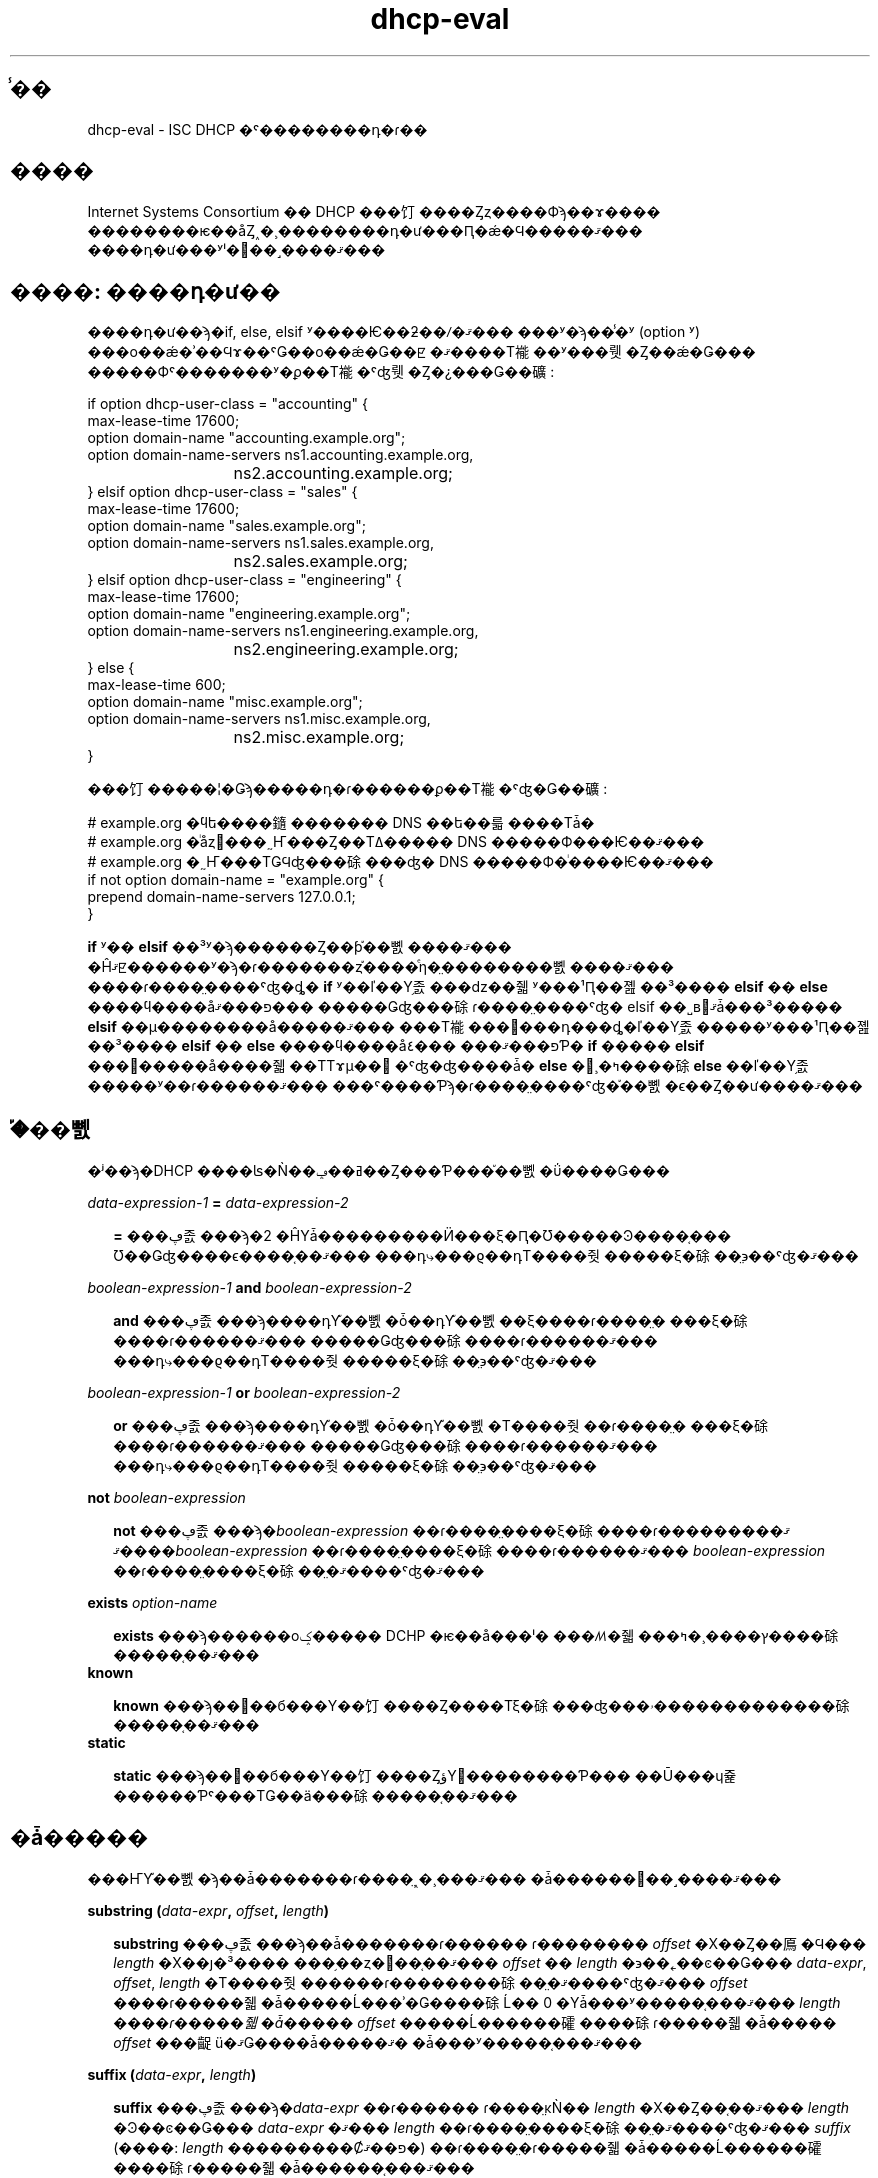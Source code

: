.\"	$NetBSD: dhcp-eval.5,v 1.2.6.1 2024/02/29 11:39:19 martin Exp $
.\"
.\"	Id: dhcp-eval.5,v 1.5 2009/11/24 02:06:56 sar Exp 
.\"
.\" Copyright (C) 2004-2022 Internet Systems Consortium, Inc. ("ISC")
.\" Copyright (c) 1996-2003 by Internet Software Consortium
.\"
.\" Permission to use, copy, modify, and distribute this software for any
.\" purpose with or without fee is hereby granted, provided that the above
.\" copyright notice and this permission notice appear in all copies.
.\"
.\" THE SOFTWARE IS PROVIDED "AS IS" AND ISC DISCLAIMS ALL WARRANTIES
.\" WITH REGARD TO THIS SOFTWARE INCLUDING ALL IMPLIED WARRANTIES OF
.\" MERCHANTABILITY AND FITNESS.  IN NO EVENT SHALL ISC BE LIABLE FOR
.\" ANY SPECIAL, DIRECT, INDIRECT, OR CONSEQUENTIAL DAMAGES OR ANY DAMAGES
.\" WHATSOEVER RESULTING FROM LOSS OF USE, DATA OR PROFITS, WHETHER IN AN
.\" ACTION OF CONTRACT, NEGLIGENCE OR OTHER TORTIOUS ACTION, ARISING OUT
.\" OF OR IN CONNECTION WITH THE USE OR PERFORMANCE OF THIS SOFTWARE.
.\"
.\"   Internet Systems Consortium, Inc.
.\"   PO Box 360
.\"   Newmarket, NH 03857 USA
.\"   <info@isc.org>
.\"   https://www.isc.org/
.\"
.\" $FreeBSD: doc/ja_JP.eucJP/man/man5/dhcp-eval.5,v 1.2 2002/05/23 04:17:13 horikawa Exp $
.TH dhcp-eval 5
.SH ̾��
dhcp-eval - ISC DHCP �ˤ��������դ�ɾ��
.SH ����
Internet Systems Consortium �� DHCP ���饤����Ȥȥ����Фϡ��ɤ����
��������ѥ��åȤ˰�¸��������դ�ư���Ԥ�ǽ�Ϥ�����ޤ���
����դ�ư���ʸˡ�򤳤��˼����ޤ���
.SH ����: ����դ�ư��
����դ�ư��ϡ�if, else, elsif ʸ����Ѥ��ƻ��ꤷ�ޤ���
���ʸ�ϡ��̾�ʸ (option ʸ) ���о��ǽ�ʾ��Ϥɤ��ˤǤ��о��ǽ�Ǥ��ꡢ
�ޤ����Τ褦��ʸ���뤳�Ȥ��ǽ�Ǥ���
�����Фˤ�������ʸ�ϼ��Τ褦�ˤʤ뤳�Ȥ�¿���Ǥ��礦:
.PP
.nf
if option dhcp-user-class = "accounting" {
  max-lease-time 17600;
  option domain-name "accounting.example.org";
  option domain-name-servers ns1.accounting.example.org,
			     ns2.accounting.example.org;
} elsif option dhcp-user-class = "sales" {
  max-lease-time 17600;
  option domain-name "sales.example.org";
  option domain-name-servers ns1.sales.example.org,
			     ns2.sales.example.org;
} elsif option dhcp-user-class = "engineering" {
  max-lease-time 17600;
  option domain-name "engineering.example.org";
  option domain-name-servers ns1.engineering.example.org,
			     ns2.engineering.example.org;
} else {
  max-lease-time 600;
  option domain-name "misc.example.org";
  option domain-name-servers ns1.misc.example.org,
			     ns2.misc.example.org;
}
.fi
.PP
���饤�����¦�Ǥϡ�����դ�ɾ������ϼ��Τ褦�ˤʤ�Ǥ��礦:
.PP
.nf
# example.org �ϥե����䥦������� DNS ��ե��륿����Τǡ�
# example.org �ͥåȥ���˷Ҥ���Ȥ��Τߡ����� DNS �����Ф���Ѥ��ޤ���
# example.org �˷Ҥ���ΤǤϤʤ���硢���ʤ� DNS �����Ф�ͥ����Ѥ��ޤ���
if not option domain-name = "example.org" {
  prepend domain-name-servers 127.0.0.1;
}
.fi
.PP
.B if
ʸ��
.B elsif
��³ʸ�ϡ������Ȥ��ƥ֡��뼰����ޤ���
�Ĥޤꡢ������ʸ�ϡ�ɾ�������ȥ֡����ͤη�̤��������뼰����ޤ���
����ɾ����̤����ˤʤ�ȡ�
.B if
ʸ��ľ��Υ֥졼���ǳ��줿ʸ���¹Ԥ��졢��³����
.B elsif
��
.B else
����ϥ����åפ���ޤ���
�����Ǥʤ���硢ɾ����̤����ˤʤ� elsif ��˽в񤦤ޤǡ���³�����
.B elsif
��μ��������å�����ޤ���
���Τ褦���᤬���դ���ȡ�ľ��Υ֥졼�����ʸ���¹Ԥ��졢��³����
.B elsif
��
.B else
����ϥ����åפ���ޤ���
���٤Ƥ�
.B if
�����
.B elsif
���᤬�����å����줿��ΤΤɤμ��⿿�ˤʤ�ʤ����ǡ�
.B else
�᤬¸�ߤ����硢
.B else
��ľ��Υ֥졼�����ʸ��ɾ������ޤ���
���ˤ����Ƥϡ�ɾ����̤����ˤʤ�֡��뼰�ϵ��Ȥ��ư����ޤ���
.SH �֡��뼰
�ʲ��ϡ�DHCP ����ʪ�Ǹ��ߥ��ݡ��Ȥ���Ƥ���֡��뼰�ΰ����Ǥ���
.PP
.I data-expression-1 \fB=\fI data-expression-2\fR
.RS 0.25i
.PP
\fB=\fR ���ڥ졼���ϡ�2 �ĤΥǡ���������Ӥ���ξ�Ԥ�Ʊ�����Ͽ����֤���
Ʊ��Ǥʤ����ϵ����֤��ޤ���
���դ⤷���ϱ��դΤ����줫�����ξ�硢��̤϶��ˤʤ�ޤ���
.RE
.PP
.I boolean-expression-1 \fBand\fI boolean-expression-2\fR
.PP
.RS 0.25i
\fBand\fR ���ڥ졼���ϡ����դΥ֡��뼰�ȱ��դΥ֡��뼰��ξ����ɾ����̤�
���ξ�硢����ɾ������ޤ���
�����Ǥʤ���硢����ɾ������ޤ���
���դ⤷���ϱ��դΤ����줫�����ξ�硢��̤϶��ˤʤ�ޤ���
.RE
.PP
.I boolean-expression-1 \fBor\fI boolean-expression-2\fR
.PP
.RS 0.25i
\fBor\fR ���ڥ졼���ϡ����դΥ֡��뼰�ȱ��դΥ֡��뼰�Τ����줫��ɾ����̤�
���ξ�硢����ɾ������ޤ���
�����Ǥʤ���硢����ɾ������ޤ���
���դ⤷���ϱ��դΤ����줫�����ξ�硢��̤϶��ˤʤ�ޤ���
.RE
.PP
.B not \fIboolean-expression
.PP
.RS 0.25i
\fBnot\fR ���ڥ졼���ϡ�\fIboolean-expression\fR ��ɾ����̤����ξ�硢
����ɾ������ޤ���
�ޤ���\fIboolean-expression\fR ��ɾ����̤����ξ�硢����ɾ������ޤ���
\fIboolean-expression\fR ��ɾ����̤����ξ�硢��̤�ޤ����ˤʤ�ޤ���
.RE
.PP
.B exists \fIoption-name\fR
.PP
.RS 0.25i
\fBexists\fR ���ϡ������оݤ����� DCHP �ѥ��å���ˡ�
���ꤵ�줿���ץ����¸�ߤ����硢�����֤��ޤ���
.RE
.B known
.PP
.RS 0.25i
\fBknown\fR ���ϡ��׵��б���Υ��饤����Ȥ����Τξ�硢
���ʤ���ۥ�������������硢�����֤��ޤ���
.RE
.B static
.PP
.RS 0.25i
\fBstatic\fR ���ϡ��׵��б���Υ��饤����ȤؤΥ꡼��������Ƥ���
��Ū���ɥ쥹������Ƥˤ���ΤǤ��ä���硢�����֤��ޤ���
.RE
.SH �ǡ�����
���ҤΥ֡��뼰�ϡ��ǡ�������ɾ����̤˰�¸���ޤ���
�ǡ������򤳤��˼����ޤ���
.PP
.B substring (\fIdata-expr\fB, \fIoffset\fB, \fIlength\fB)\fR
.PP
.RS 0.25i
\fBsubstring\fR ���ڥ졼���ϡ��ǡ�������ɾ������
ɾ�������� \fIoffset\fR �Х��Ȥ��鳫�Ϥ��� \fIlength\fR �Х��ȷ�³����
���֥��ȥ�󥰤��֤��ޤ���
\fIoffset\fR �� \fIlength\fR �϶��˿��ͼ��Ǥ���
\fIdata-expr\fR, \fIoffset\fR, \fIlength\fR �Τ����줫������ɾ��������硢
��̤�ޤ����ˤʤ�ޤ���
\fIoffset\fR ����ɾ�����줿�ǡ�����Ĺ���ʾ�Ǥ����硢
Ĺ�� 0 �Υǡ���ʸ�����֤���ޤ���
\fIlength\fI ����ɾ�����줿�ǡ����� \fIoffset\fR �����Ĺ������礭����硢
ɾ�����줿�ǡ����� \fIoffset\fR ���齪ü�ޤǤ����ǡ�����ޤ�
�ǡ���ʸ�����֤���ޤ���
.RE
.PP
.B suffix (\fIdata-expr\fB, \fIlength\fB)\fR
.PP
.RS 0.25i
\fBsuffix\fR ���ڥ졼���ϡ�\fIdata-expr\fR ��ɾ������
ɾ����̤κǸ�� \fIlength\fR �Х��Ȥ��֤��ޤ���
\fIlength\fR �Ͽ��ͼ��Ǥ���
\fIdata-expr\fR �ޤ��� \fIlength\fR ��ɾ����̤����ξ�硢
��̤�ޤ����ˤʤ�ޤ���
\fIsuffix\fR
(����: \fIlength\fR ���������Ȼפ��ޤ�)
��ɾ����̤�ɾ�����줿�ǡ�����Ĺ������礭����硢
ɾ�����줿�ǡ������֤���ޤ���
.\" horikawa@jp.FreeBSD.org 2002/04/29
.RE
.PP
.B option \fIoption-name\fR
.PP
.RS 0.25i
\fBoption\fR ���ڥ졼���ϡ������Ф�����������Υѥ��åȤ���Ρ�
���ꤷ�����ץ��������Ƥ��֤��ޤ���
.RE
.PP
.B config-option \fIoption-name\fR
.PP
.RS 0.25i
\fBconfig-option\fR ���ڥ졼���ϡ����ꤷ�����ץ������Ф���
DHCP ���饤����Ȥޤ��ϥ����Ф����Ф���褦���ꤵ�줿�ͤ��֤��ޤ���
.RE
.PP
.B hardware
.PP
.RS 0.25i
\fBhardware\fR ���ڥ졼���ϡ��ǡ������ȥ�󥰤��֤��ޤ���
�ǡ������ȥ�󥰤κǽ�����Ǥϡ�
�оݥѥ��åȤ������ͥåȥ�����󥿥ե������Υ����פǤ��ꡢ
��³�������Ǥϡ����饤����ȤΥ���إ��ɥ쥹�Ǥ���
�ѥ��åȤ�¸�ߤ��ʤ����⤷���� RFC2131 \fIhlen\fR �ե�����ɤ�̵���ʾ�硢
��̤϶��ˤʤ�ޤ���
�ϡ��ɥ����������פˤϡ��������ͥå� (1)���ȡ������� (6)��
FDDI (8) ���ޤޤ�ޤ���
�ϡ��ɥ����������פ� IETF �ˤ�äƵ��ꤵ�졢
�ɤΤ褦�˥����פο��ͤ��������뤫�ξܺ٤� RFC2131
(ISC DHCP ����ʪ�Ǥϡ�doc/ ���֥ǥ��쥯�ȥ�ˤ���ޤ�) �򻲾Ȥ��Ƥ���������
.RE
.PP
.B packet (\fIoffset\fB, \fIlength\fB)\fR
.PP
.RS 0.25i
\fBpacket\fR ���ڥ졼���ϡ��оݥѥ��åȤλ�����ʬ���֤�����
�оݥѥ��åȤ�̵��ʸ̮�Ǥ϶����֤��ޤ���
\fIoffset\fR �� \fIlength\fR �ϡ�
\fBsubstring\fR ���ڥ졼����Ʊ�ͤˡ��ѥ��åȤ����Ƥ�Ŭ�Ѥ���ޤ���
.RE
.PP
.I string
.PP
.RS 0.25i
�������Ȥǳ��줿���ȥ�󥰤ϥǡ������Ȥ��ƻ����ǽ�Ǥ��ꡢ
�������Ȥδ֤� ASCII ���󥳡��ɤ����Υƥ����Ȥ��֤��ޤ���
�Хå�����å��� ('\\') ʸ���� C �ץ������Τ褦�����̰�������ޤ�:
���ʤ�� '\\t' �ϥ��֤�'\\r' ��������'\\n' �ϲ��Ԥ�'\\b' �ϥ٥��
��̣���ޤ���
8 �ʿ��ͤ� '\\nnn' �ǻ����ǽ�Ǥ��ꡢnnn �� 0 �ʾ� 0377 �ʲ��� 8 �ʿ��ͤǤ���
16 �ʿ��ͤ� '\\xnn' �ǻ����ǽ�Ǥ��ꡢnn �� 0 �ʾ� 0xff �ʲ��� 16 �ʿ��ͤǤ���
.\" �ͤ��ϰϤθ���ˤĤ��Ƥϡ�Murray ��ͳ�ǥ�ݡ��Ⱥ�
.\" horikawa@jp.FreeBSD.org 2002/05/01
.RE
.PP
.I colon-separated hexadecimal list
.PP
.RS 0.25i
������Ƕ��ڤ�줿 16 �ʿ��Υ����ƥå��ͤΥꥹ�Ȥ�
�ǡ������Ȥ��ƻ����ǽ�Ǥ���
.RE
.PP
.B concat (\fIdata-expr1\fB, ..., \fIdata-exprN\fB)\fR
.RS 0.25i
����ɾ�����졢��ɾ����̤����ּ��ν��֤�Ϣ�뤵��ޤ���
���ּ��Τ����줫��ɾ����̤����ˤʤ��硢Ϣ��η�̤϶��ˤʤ�ޤ���
.RE
.PP
.B reverse (\fInumeric-expr1\fB, \fIdata-expr2\fB)\fR
.RS 0.25i
2 �Ĥμ���ɾ�����졢�ǡ�������ɾ����̤����ξ��ȿž����ޤ���
ȿž�ϡ����ͼ��ǻ��ꤵ����礭����ñ�̤ǹԤ��ޤ���
�㤨�С����ͼ���ɾ����̤� 4 �ξ��ǡ�
�ǡ�������ɾ����̤� 12 �Х��Ȥˤʤ��硢
reverse ����ɾ����̤ϡ����Τ褦�� 12 �Х��ȤΥǡ����ˤʤ�ޤ���
���ʤ�������ϤκǸ�� 4 �Х��ȡ������ 4�Х��ȡ��ǽ�� 4 �Х��Ȥ�
��ˤʤ�ޤ���
.RE
.PP
.B leased-address
.RS 0.25i
�����ʤ�ʸ̮�ˤ����Ƥ⡢
�׵�����оݤȤʤäƤ��륯�饤����Ȥ� IP ���ɥ쥹��������ƺѤξ�硢
���� IP ���ɥ쥹���֤���ޤ���
.RE
.PP
.B binary-to-ascii (\fInumeric-expr1\fB, \fInumeric-expr2\fB,
.B \fIdata-expr1\fB,\fR \fIdata-expr2\fB)\fR
.RS 0.25i
data-expr2 ��ɾ����̤�ƥ����ȥ��ȥ�󥰤��Ѵ����ޤ���
���Υƥ����ȥ��ȥ����Ǥϡ�
data-expr2 ��ɾ����̤γ����Ǥ���1 �Ĥο��ͤˤʤ�ޤ���
�ƿ��ͤϡ����줾�졢data-expr1 ��ɾ����̤ˤ�äƶ��ڤ��ޤ���
numeric-expr1 ��ɾ����̤ϡ���� (2 ���� 16) �Ǥ��ꡢ
���δ���˿��ͤ��Ѵ�����ޤ���
numeric-expr2 ��ɾ����̤ϡ��ƿ��ͤΥӥå����Ǥ��ꡢ
8, 16, 32 �Τ����줫�Ǥ���
.PP
�ǽ�� 3 �ĤΥ����פμ�����Ȥ��ơ�
���饤����Ȥ˳�����Ƥ�줿 IP ���ɥ쥹�Ѥ�
PTR �쥳���ɤ�̾�����������뤿��˻��Ѳ�ǽ�ʼ��򼨤��ޤ�
.RE
.PP
.nf
        concat (binary-to-ascii (10, 8, ".",
                                 reverse (1, leased-address)),
                ".in-addr.arpa.");

.fi
.PP
.B encode-int (\fInumeric-expr\fB, \fIwidth\fB)\fR
.RS 0.25i
���ͼ���ɾ�����졢���ꤵ�줿���Υǡ������ȥ�󥰤�
�ͥåȥ���Х��Ƚ� (�Ǿ�̥Х��Ȥ��ǽ�) �ǥ��󥳡��ɤ���ޤ���
���ͼ���ɾ����̤������ͤˤʤ��硢��̤�ޤ����Ǥ���
.RE
.\" ���� ".RE" ��̵���ȡ�����ǥ�Ȥ��������ʤ��Ǥ�
.\" horikawa@jp.FreeBSD.org 2002/04/29
.PP
.B pick-first-value (\fIdata-expr1\fR [ ... \fIexpr\fRn ] \fB)\fR
.RS 0.25i
pick-first-value �ؿ��ϡ�Ǥ�ոĤΥǡ������������ޤ���
�ꥹ�Ȥ���Ƭ����Ƽ���ɾ�����졢
ɾ����̤����ǤϤʤ��������դ���ޤǤ��줬³���ޤ���
���μ����֤��졢���μ��˸�³���뼰��ɾ������ޤ���
���٤Ƥμ���ɾ����̤����ξ�硢�����ͤ��֤���ޤ���
.RE
.PP
.B host-decl-name
.RS 0.25i
host-decl-name �ؿ��ϡ������׵�����оݤȤʤäƤ��륯�饤����Ȥ˥ޥå����롢
�ۥ��������̾�����֤��ޤ���
�ɤΥۥ��������ޥå����ʤ���硢��̤϶��ˤʤ�ޤ���
.RE
.SH ���ͼ�
���ͼ��ϡ�ɾ����̤������ˤʤ뼰�Ǥ���
���̤ˡ������κ��祵������ 32 �ӥå�̤���Ǥ���Ȳ��ꤹ�٤��ǤϤ���ޤ��󤬡�
���������٤� 32 �ӥåȤ�ۤ��뤳�ȤϤ������ޤ���
.PP
.B extract-int (\fIdata-expr\fB, \fIwidth\fB)\fR
.PP
.RS 0.25i
\fBextract-int\fR ���ڥ졼���ϡ��ͥåȥ���Х��Ƚ��������
���ꤷ���ǡ�������ɾ����̤�����Ф��ޤ���
���ϡ����Ф������Υӥå����Ǥ���
���ߡ����ݡ��Ȥ���Ƥ������� 8, 16, 32 �Τ����줫�Ǥ���
�ǡ�������ɾ����̤������ꤷ���礭���������ȼ��Ф��Τ�
��ʬ�ʥӥåȤ��󶡤��ʤ���硢�����ͤ��֤���ޤ���
.RE
.PP
.B lease-time
.PP
.RS 0.25i
���ߤΥ꡼���δ��֤Ǥ���
���ʤ�������ߤλ���ȥ꡼���δ��¤��ڤ�����Ȥκ��Ǥ���
.RE
.PP
.I number
.PP
.RS 0.25i
0 ����ɽ����ǽ�ʺ��祵�������ϰϤ�Ǥ�դο��ͤ򡢿��ͼ��Ȥ��ƻ����ǽ�Ǥ���
.RE
.PP
.B client-state
.PP
.RS 0.25i
�����оݤΥ��饤����Ȥθ��ߤξ��֤Ǥ���
DHCP ���饤���������ե�����ˤ����ƤΤ�ͭ�ѤǤ���
��������ͤϼ����̤�Ǥ�:
.TP 2
.I \(bu
Booting - DHCP ���饤����Ȥ� INIT ���֤Ǥ��ꡢ
IP ���ɥ쥹��ޤ������ޤ���
��������������å������� DHCPDISCOVER �Ǥ��ꡢ
����ϥ֥����ɥ��㥹�Ȥ���ޤ���
.TP
.I \(bu
Reboot - DHCP ���饤����Ȥ� INIT-REBOOT ���֤Ǥ���
IP ���ɥ쥹������ޤ����ޤ����Ѥ��Ƥ��ޤ���
��������������å������� DHCPREQUEST �Ǥ��ꡢ
����ϥ֥����ɥ��㥹�Ȥ���ޤ���
����������ʹ�����ʤ��ȡ����饤����ȤϤ��Υ��ɥ쥹�˥Х���ɤ���
BOUND ���֤����ܤ��ޤ���
.TP
.I \(bu
Select - DHCP ���饤����Ȥ� SELECTING ���֤Ǥ���
���ʤ��Ȥ� 1 �Ĥ� DHCPOFFER ��å������ϼ������ޤ�������
¾�� DHCPOFFER ��å�������¾�Υ����Ф��������뤫�ɤ����ԤäƤ��ޤ���
SELECTING ���֤Ǥϥ�å���������������ޤ���
.TP
.I \(bu
Request - DHCP ���饤����Ȥ� REQUESTING ���֤Ǥ���
���ʤ��Ȥ� 1 �Ĥ� DHCPOFFER ��å��������������
���Τ����Τɤ���׵᤹�뤫���򤷤ޤ�����
��������������å������� DHCPREQUEST ��å������Ǥ��ꡢ
����ϥ֥����ɥ��㥹�Ȥ���ޤ���
.TP
.I \(bu
Bound - DHCP ���饤����Ȥ� BOUND ���֤Ǥ���
IP ���ɥ쥹���ͭ���Ƥ��ޤ���
���ξ��֤Ǥϥ�å���������������ޤ���
.TP
.I \(bu
Renew - DHCP ���饤����Ȥ� RENEWING ���֤Ǥ���
IP ���ɥ쥹���ͭ���Ƥ��ꡢ����򹹿����뤿��˥����Ф���³���ߤƤ��ޤ���
��������������å������� DHCPREQUEST ��å������Ǥ��ꡢ
����ϥ����Ф�ľ�ܥ�˥��㥹�Ȥ���ޤ���
.TP
.I \(bu
Rebind - DHCP ���饤����Ȥ� REBINDING ���֤Ǥ���
IP ���ɥ쥹���ͭ���Ƥ��ꡢ
����򹹿����뤿���Ǥ�դΥ����Ф���³���ߤƤ��ޤ���
��������������å������� DHCPREQUEST ��å������Ǥ��ꡢ
����ϥ֥����ɥ��㥹�Ȥ���ޤ���
.RE
.SH ����: ����
����ʸ����Ѥ��ơ�ɸ���������ͥ�˾����������ǽ�Ǥ���
����ʸ�ϡ���ά��ǽ�� priority
(\fBfatal\fR, \fBerror\fR, \fBinfo\fR, \fBdebug\fR �Τ����줫) �ȡ�
�ǡ���������ޤ���
.PP
.B log (\fIpriority\fB, \fIdata-expr\fB)\fR
.\" "\FB" �� "\fB" ��������
.\" horikawa@jp.FreeBSD.org 2002/04/29
.PP
����ʸ�ϡ�ñ��Υǡ����������Τ߼��ޤ���
ʣ���Υǡ����ͤ���Ϥ�������硢
\fBconcat\fR ���ڥ졼������Ѥ��Ƥ�����Ϣ�뤹��ɬ�פ�����ޤ���
.RE
.SH ����: ưŪ�� DNS ����
.PP
DHCP ���饤����Ȥȥ����Фϡ�
ưŪ�˥ɥᥤ��͡��ॷ���ƥ�򹹿�����ǽ�Ϥ�����ޤ���
����ե�������ˡ��ɤΤ褦�˥ɥᥤ��͡��ॷ���ƥ�򹹿������ߤ�������
�����ǽ�Ǥ���
������ RFC 2136 �˽��äƤ��뤿�ᡢ
RFC 2136 �򥵥ݡ��Ȥ��� DNS �����Фϡ�
DHCP �����Ф���ι���������դ���ǽ�Ȼפ��ޤ���
.SH �������ƥ�
TSIG ����� DNSSEC �Ϥޤ����ݡ��Ȥ���Ƥ��ޤ���
DHCP �����Фޤ��ϥ��饤����Ȥ���ι���������դ���褦��
DNS �����Ф����ꤹ���硢���¤�̵���������Ф���
DNS �����Ф򻯤����Ȥˤʤ뤫�⤷��ޤ���
������򤱤뤿��˺������Ǥ�����ɤ���ˡ�ϡ�
IP ���ɥ쥹�١����Υѥ��åȥե��륿����Ѥ��ơ�
���¤�̵���ۥ��Ȥ���ι����׵�ȯ�Ԥ��޻ߤ��뤳�ȤǤ���
���餫�ˡ������Ǥϥ��饤����Ȥι������Ф��륻�����ƥ����󶡤�����ˡ��
����ޤ���
���Τ���ˤ� TSIG �� DNSSEC ��ɬ�פǤ�����
���� DHCP ����ʪ�ˤϤޤ��ޤޤ�Ƥ��ޤ���
.PP
ưŪ DNS (DDNS) �����ϡ�\fBdns-update\fR ������Ѥ��뤳�ȤǼ¹Ԥ���ޤ���
\fBdns-update\fR ���ϡ��֡��뼰�Ǥ��ꡢ4 �ĤΥѥ�᡼������ޤ���
��������������ȡ���̤Ͽ��ˤʤ�ޤ���
���Ԥ���ȡ���̤ϵ��ˤʤ�ޤ���
4 �ĤΥѥ�᡼���ϡ��꥽�����쥳���ɥ����� (RR)��
RR �κ��ա�RR �α��ա��쥳���ɤ�Ŭ�Ѥ����٤� ttl �Ǥ���
���δؿ��κǤ��ñ�ʻ�����ϡ�dhcpd.conf �ե�����λ�����ˤ��ꡢ
�ʤˤ������뤫���Ҥ���Ƥ��ޤ���
������Ǥϡ�ʣ���μ������Ѥ���ơ�
\fBdns-update\fR �Ѥΰ�������������Ƥ��ޤ���
.PP
�����Ǥϡ��ǽ�� \fBdns-update\fR ���ؤ� 1 ���ܤΰ����ϡ�
A RR �����פ�ɾ�������ǡ������Ǥ���
2 ���ܤΰ����ϡ�DHCP host-name ���ץ�����
��������ɥᥤ�󡢤��ξ�� "ssd.example.net"��
��ޤ�ƥ����ȥ��ȥ�󥰤�Ϣ�뤹�뤳�Ȥǡ����ۤ���ޤ���
3 ���ܤΰ����ϡ����饤����Ȥ˳�����Ƥ�줿���ɥ쥹��
32 �ӥåȤο��ͤ���ƥХ��Ȥ� "."  �Ƕ��ڤä� ASCII ʸ������Ѵ����뤳�Ȥǡ�
���ۤ���ޤ���
4 ���ܤΰ��� TTL �ϡ��꡼���λĤ���֤Ǥ�
(���������������������ޤ���
�ʤ��ʤ� DNS �����Фϡ��׵���Ф��Ƥ��Ĥ⤳�� TTL �ͤ���Ϥ��Ƥ��ޤ�����Ǥ���
����ϡ��꡼�������ڤ�ο������Ǥ��äƤ�Ǥ�)��
.PP
�ǽ�� \fBdns-update\fR ʸ����������ȡ�
����³���� 2 ���ܤι����ˤ�� PTR RR �����󥹥ȡ��뤵��ޤ���
PTR �쥳���ɤΥ��󥹥ȡ���ϡ�A RR �Υ��󥹥ȡ����Ʊ�ͤǤ�����
�쥳���ɤκ��դϥ꡼�����줿���ɥ쥹��դˤ��� ".in-addr.arpa" ��
��礵�줿��ΤǤ���
���դϡ����ɥ쥹�Υ꡼�����襯�饤����ȤΡ������ʷ��ǤΥɥᥤ��̾�Ǥ���
.SH ��Ϣ����
dhcpd.conf(5), dhcpd.leases(5), dhclient.conf(5), dhcp-eval(5), dhcpd(8),
dhclient(8), RFC2132, RFC2131
.SH ���
Internet Systems Consortium DHCP Distribution
�ϡ�Vixie Labs �Ȥη���Τ�Ȥǡ�Ted Lemon �����Ҥ��ޤ�����
�ܥץ��������Ȥλ��ϡ�Internet Systems Consortium ���󶡤��ޤ�����
Internet Systems Consortium �˴ؤ������ϡ�
.B https://www.isc.org
�ˤ���ޤ���
